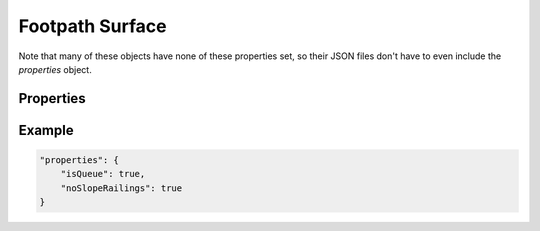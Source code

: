 .. _footpathsurface:

Footpath Surface
========================================

Note that many of these objects have none of these properties set, so their JSON files don't have to even include the `properties` object.

Properties
----------

.. jsonschema:: json/OpenRCT2JSONObjectDefinitions.json#/definitions/isQueue
.. jsonschema:: json/OpenRCT2JSONObjectDefinitions.json#/definitions/noSlopeRailings
.. jsonschema:: json/OpenRCT2JSONObjectDefinitions.json#/definitions/editorOnly

Example
-------

.. code-block:: json

    "properties": {
        "isQueue": true,
        "noSlopeRailings": true
    }